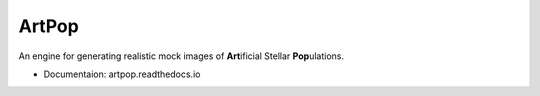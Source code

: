 ======
ArtPop
======

An engine for generating realistic mock images of **Art**\ ificial Stellar **Pop**\ ulations.


* Documentaion: artpop.readthedocs.io
